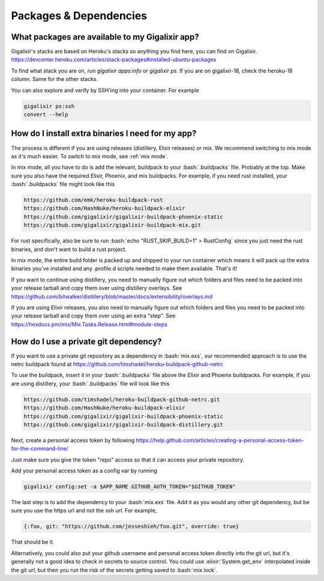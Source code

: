 Packages & Dependencies
~~~~~~~~~~~~~~~~~~~~~~~

What packages are available to my Gigalixir app?
================================================

Gigalixir's stacks are based on Heroku's stacks so anything you find here, you can find on Gigalixir.
https://devcenter.heroku.com/articles/stack-packages#installed-ubuntu-packages

To find what stack you are on, run `gigalixir apps:info` or `gigalixir ps`. If you are on gigalixir-18, check the heroku-18 column. Same for the other stacks.

You can also explore and verify by SSH'ing into your container. For example

.. code-block:: bash

   gigalixir ps:ssh
   convert --help

How do I install extra binaries I need for my app?
==================================================

The process is different if you are using releases (distillery, Elixir releases) or mix. We recommend switching to mix mode as it's much easier. To switch to mix mode, see :ref:`mix mode`.

In mix mode, all you have to do is add the relevant, buildpack to your :bash:`.buildpacks` file. Probably at the top. Make sure you also have the required Elixir, Phoenix, and mix buildpacks. For example, if you need rust installed, your :bash:`.buildpacks` file might look like this

.. code-block:: bash

    https://github.com/emk/heroku-buildpack-rust
    https://github.com/HashNuke/heroku-buildpack-elixir
    https://github.com/gigalixir/gigalixir-buildpack-phoenix-static
    https://github.com/gigalixir/gigalixir-buildpack-mix.git

For rust specifically, also be sure to run :bash:`echo "RUST_SKIP_BUILD=1" > RustConfig` since you just need the rust binaries, and don't want to build a rust project.

In mix mode, the entire build folder is packed up and shipped to your run container which means it will pack up the extra binaries you've installed and any .profile.d scripts needed to make them available. That's it!

If you want to continue using distillery, you need to manually figure out which folders and files need to be packed into your release tarball and copy them over using distillery overlays. See https://github.com/bitwalker/distillery/blob/master/docs/extensibility/overlays.md

If you are using Elixir releases, you also need to manually figure out which folders and files you need to be packed into your release tarball and copy them over using an extra "step". See https://hexdocs.pm/mix/Mix.Tasks.Release.html#module-steps

How do I use a private git dependency?
======================================

If you want to use a private git repository as a dependency in :bash:`mix.exs`, our recommended approach is to use the netrc buildpack found at https://github.com/timshadel/heroku-buildpack-github-netrc

To use the buildpack, insert it in your :bash:`.buildpacks` file above the Elixir and Phoenix buildpacks. For example, if you are using distillery, your :bash:`.buildpacks` file will look like this

.. code-block:: bash

    https://github.com/timshadel/heroku-buildpack-github-netrc.git
    https://github.com/HashNuke/heroku-buildpack-elixir
    https://github.com/gigalixir/gigalixir-buildpack-phoenix-static
    https://github.com/gigalixir/gigalixir-buildpack-distillery.git

Next, create a personal access token by following https://help.github.com/articles/creating-a-personal-access-token-for-the-command-line/

Just make sure you give the token "repo" access so that it can access your private repository.

Add your personal access token as a config var by running

.. code-block:: bash

    gigalixir config:set -a $APP_NAME GITHUB_AUTH_TOKEN="$GITHUB_TOKEN"

The last step is to add the dependency to your :bash:`mix.exs` file. Add it as you would any other git dependency, but be sure you use the https url and not the ssh url. For example, 

.. code-block:: elixir

    {:foo, git: "https://github.com/jesseshieh/foo.git", override: true}

That should be it. 

Alternatively, you could also put your github username and personal access token directly into the git url, but it's generally not a good idea to check in secrets to source control. You could use :elixir:`System.get_env` interpolated inside the git url, but then you run the risk of the secrets getting saved to :bash:`mix.lock`.
